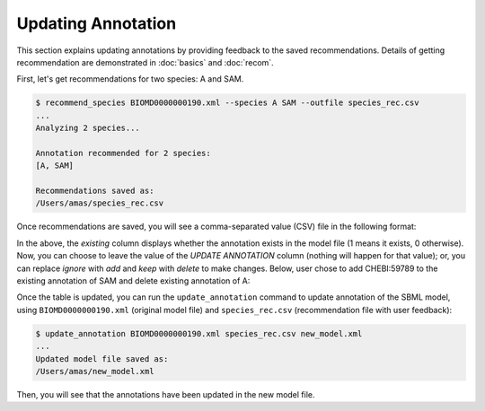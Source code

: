

Updating Annotation
===================


This section explains updating annotations by providing feedback to the saved recommendations. Details of getting recommendation are demonstrated in :doc:`basics` and :doc:`recom`. 

First, let's get recommendations for two species: A and SAM. 

.. code-block:: console
 
   $ recommend_species BIOMD0000000190.xml --species A SAM --outfile species_rec.csv
   ...
   Analyzing 2 species...

   Annotation recommended for 2 species:
   [A, SAM]

   Recommendations saved as:
   /Users/amas/species_rec.csv


Once recommendations are saved, you will see a comma-separated value (CSV) file in the following format:

.. image:: images/recom_before_feedback.png
  :width: 1000


In the above, the `existing` column displays whether the annotation exists in the model file (1 means it exists, 0 otherwise). Now, you can choose to leave the value of the `UPDATE ANNOTATION` column (nothing will happen for that value); or, you can replace `ignore` with `add` and `keep` with `delete` to make changes. Below, user chose to add CHEBI:59789 to the existing annotation of SAM and delete existing annotation of A:

.. image:: images/recom_after_feedback.png
  :width: 1000 


Once the table is updated, you can run the ``update_annotation`` command to update annotation of the SBML model, using ``BIOMD0000000190.xml`` (original model file) and ``species_rec.csv`` (recommendation file with user feedback):

.. code-block:: console
 
   $ update_annotation BIOMD0000000190.xml species_rec.csv new_model.xml
   ...
   Updated model file saved as:
   /Users/amas/new_model.xml


Then, you will see that the annotations have been updated in the new model file. 